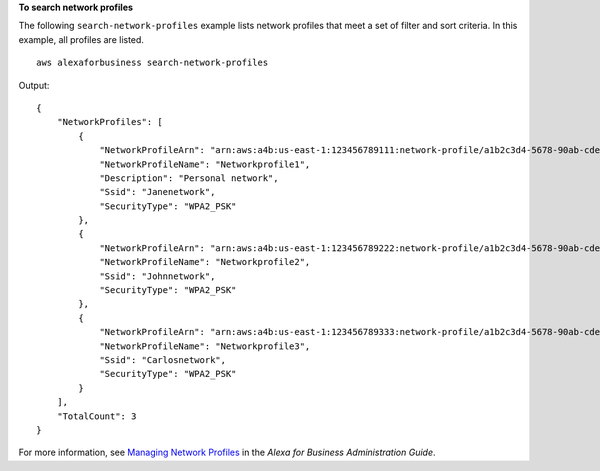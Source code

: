 **To search network profiles**

The following ``search-network-profiles`` example lists network profiles that meet a set of filter and sort criteria. In this example, all profiles are listed. ::

    aws alexaforbusiness search-network-profiles

Output::

    {
        "NetworkProfiles": [
            {
                "NetworkProfileArn": "arn:aws:a4b:us-east-1:123456789111:network-profile/a1b2c3d4-5678-90ab-cdef-EXAMPLE22222/a1b2c3d4-5678-90ab-cdef-EXAMPLE33333",
                "NetworkProfileName": "Networkprofile1",
                "Description": "Personal network",
                "Ssid": "Janenetwork",
                "SecurityType": "WPA2_PSK"
            },
            {
                "NetworkProfileArn": "arn:aws:a4b:us-east-1:123456789222:network-profile/a1b2c3d4-5678-90ab-cdef-EXAMPLE44444/a1b2c3d4-5678-90ab-cdef-EXAMPLE55555",
                "NetworkProfileName": "Networkprofile2",
                "Ssid": "Johnnetwork",
                "SecurityType": "WPA2_PSK"
            },
            {
                "NetworkProfileArn": "arn:aws:a4b:us-east-1:123456789333:network-profile/a1b2c3d4-5678-90ab-cdef-EXAMPLE66666/a1b2c3d4-5678-90ab-cdef-EXAMPLE77777",
                "NetworkProfileName": "Networkprofile3",
                "Ssid": "Carlosnetwork",
                "SecurityType": "WPA2_PSK"
            }
        ],
        "TotalCount": 3
    }         

For more information, see `Managing Network Profiles <https://docs.aws.amazon.com/a4b/latest/ag/manage-network-profiles.html>`__ in the *Alexa for Business Administration Guide*.
